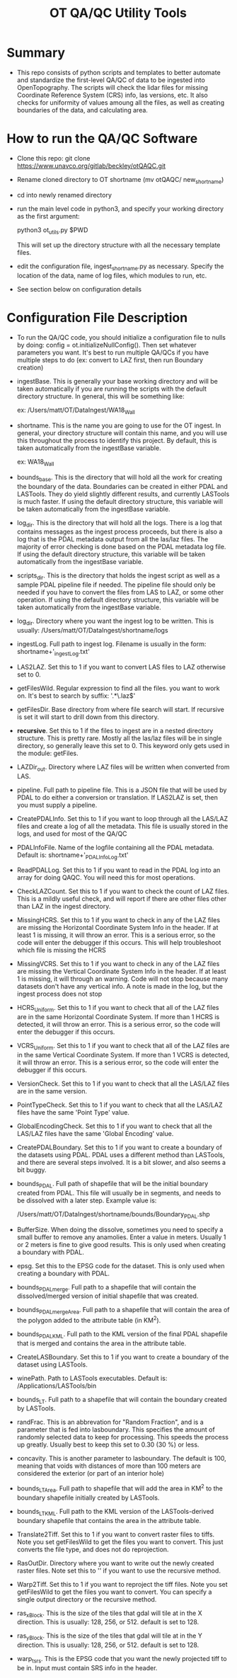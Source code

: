 #+TITLE: OT QA/QC Utility Tools

*  Summary
-  This repo consists of python scripts and templates to better automate
   and standardize the first-level QA/QC of data to be ingested into
   OpenTopography.  The scripts will check the lidar files for missing
   Coordinate Reference System (CRS) info, las versions, etc.  It also
   checks for uniformity of values amoung all the files, as well as
   creating boundaries of the data, and calculating area.

*  How to run the QA/QC Software
-  Clone this repo:  git clone https://www.unavco.org/gitlab/beckley/otQAQC.git
-  Rename cloned directory to OT shortname (mv otQAQC/ new_shortname)
-  cd into newly renamed directory
-  run the main level code in python3, and specify your working
   directory as the first argument:

   python3 ot_utils.py $PWD

   This will set up the directory structure with all the necessary
   template files.
-  edit the configuration file, ingest_shortname.py as necessary.
   Specify the location of the data, name of log files, which modules to
   run, etc.
-  See section below on configuration details


*  Configuration File Description
-  To run the QA/QC code, you should initialize a configuration file to
   nulls by doing:  config = ot.initializeNullConfig().  Then set
   whatever parameters you want.  It's best to run multiple QA/QCs if
   you have multiple steps to do (ex: convert to LAZ first, then run
   Boundary creation)

-  ingestBase.  This is generally your base working directory and will
   be taken automatically if you are running the scripts with the default
   directory structure.  In general, this will be something like:
   
   ex: /Users/matt/OT/DataIngest/WA18_Wall

-  shortname.  This is the name you are going to use for the OT ingest.
   In general, your directory structure will contain this name, and you
   will use this throughout the process to identify this project.  By
   default, this is taken automatically from the ingestBase variable.
   
   ex:  WA18_Wall

-  bounds_base.  This is the directory that will hold all the work for
   creating the boundary of the data.  Boundaries can be created in either
   PDAL and LASTools.  They do yield slightly different results, and
   currently LASTools is much faster.  If using the default directory
   structure, this variable will be taken automatically from the
   ingestBase variable.

-  log_dir.  This is the directory that will hold all the logs.  There
   is a log that contains messages as the ingest process proceeds, but
   there is also a log that is the PDAL metadata output from all the
   las/laz files.  The majority of error checking is done based on the
   PDAL metadata log file.  If using the default directory structure,
   this variable will be taken automatically from the ingestBase
   variable.

-  scripts_dir.  This is the directory that holds the ingest script as
   well as a sample PDAL pipeline file if needed.  The pipeline file
   should only be needed if you have to convert the files from LAS to LAZ,
   or some other operation.  If using the default directory structure,
   this variable will be taken automatically from the ingestBase
   variable.

-  log_dir.  Directory where you want the ingest log to be written.  This
   is usually: /Users/matt/OT/DataIngest/shortname/logs
 
-  ingestLog.  Full path to ingest log.  Filename is usually in the form:
               shortname+'_ingestLog.txt'

-  LAS2LAZ.  Set this to 1 if you want to convert LAS files to LAZ
   otherwise set to 0.

-  getFilesWild.  Regular expression to find all the files. you want to
   work on.  It's best to search by suffix: '.*\.laz$'

-  getFilesDir.  Base directory from where file search will start.  If
   recursive is set it will start to drill down from this directory.

-  *recursive*.  Set this to 1 if the files to ingest are in a nested
   directory structure.  This is pretty rare.  Mostly all the las/laz
   files will be in single directory, so generally leave this set to 0.
   This keyword only gets used in the module: getFiles.

-  LAZDir_out.  Directory where LAZ files will be written when converted
   from LAS.

-  pipeline.  Full path to pipeline file.  This is a JSON file that will
   be used by PDAL to do either a conversion or translation.  If LAS2LAZ
   is set, then you must supply a pipeline.

-  CreatePDALInfo.  Set this to 1 if you want to loop through all the
   LAS/LAZ files and create a log of all the metadata.  This file is
   usually stored in the logs, and used for most of the QA/QC

-  PDALInfoFile.  Name of the logfile containing all the PDAL metadata.
   Default is:  shortname+'_PDALInfoLog.txt'

-  ReadPDALLog.  Set this to 1 if you want to read in the PDAL log into
   an array for doing QAQC.  You will need this for most operations.

-  CheckLAZCount.  Set this to 1 if you want to check the count of LAZ
   files.  This is a mildly useful check, and will report if there are
   other files other than LAZ in the ingest directory.

-  MissingHCRS.  Set this to 1 if you want to check in any of the LAZ
   files are missing the Horizontal Coordinate System Info in the
   header.  If at least 1 is missing, it will throw an error.  This is
   a serious error, so the code will enter the debugger if this occurs.
   This will help troubleshoot which file is missing the HCRS

-  MissingVCRS.  Set this to 1 if you want to check in any of the LAZ
   files are missing the Vertical Coordinate System Info in the
   header.  If at least 1 is missing, it will through an warning.  Code
   will not stop because many datasets don't have any vertical info.  A
   note is made in the log, but the ingest process does not stop

-  HCRS_Uniform.  Set this to 1 if you want to check that all of the LAZ
   files are in the same Horizontal Coordinate System.  If more than 1
   HCRS is detected, it will throw an error.  This is a serious error, so
   the code will enter the debugger if this occurs.

-  VCRS_Uniform.  Set this to 1 if you want to check that all of the LAZ
   files are in the same Vertical Coordinate System.  If more than 1
   VCRS is detected, it will throw an error.  This is a serious error, so
   the code will enter the debugger if this occurs.

-  VersionCheck.  Set this to 1 if you want to check that all the
   LAS/LAZ files are in the same version.

-  PointTypeCheck.  Set this to 1 if you want to check that all the
   LAS/LAZ files have the same 'Point Type' value.

-  GlobalEncodingCheck.  Set this to 1 if you want to check that all the
   LAS/LAZ files have the same 'Global Encoding' value.

-  CreatePDALBoundary.  Set this to 1 if you want to create a boundary
   of the datasets using PDAL.  PDAL uses a different method than
   LASTools, and there are several steps involved.  It is a bit slower,
   and also seems a bit buggy.

-  bounds_PDAL.  Full path of shapefile that will be the initial
   boundary created from PDAL.  This file will usually be in segments, and
   needs to be dissolved with a later step.  Example value is:

   /Users/matt/OT/DataIngest/shortname/bounds/Boundary_PDAL.shp

-  BufferSize.  When doing the dissolve, sometimes you need to specify a
   small buffer to remove any anamolies.  Enter a value in meters.  Usually
   1 or 2 meters is fine to give good results.  This is only used when
   creating a boundary with PDAL.

-  epsg.  Set this to the EPSG code for the dataset.  This is only used
   when creating a boundary with PDAL.

-  bounds_PDALmerge.  Full path to a shapefile that will contain the
   dissolved/merged version of initial shapefile that was created.

-  bounds_PDALmergeArea.  Full path to a shapefile that will contain the
   area of the polygon added to the attribute table (in KM^2).

-  bounds_PDALKML.  Full path to the KML version of the final PDAL
   shapefile that is merged and contains the area in the attribute table.

-  CreateLASBoundary.  Set this to 1 if you want to create a boundary of
   the dataset using LASTools.

-  winePath.  Path to LASTools executables.  Default is:
              /Applications/LASTools/bin

-  bounds_LT.  Full path to a shapefile that will contain the boundary
   created by LASTools.

-  randFrac.  This is an abbrevation for "Random Fraction", and is a
   parameter that is fed into lasboundary.  This specifies the amount of
   randomly selected data to keep for processing.  This speeds the process
   up greatly.  Usually best to keep this set to 0.30 (30 %) or less.

-  concavity.  This is another parameter to lasboundary. The default is
   100, meaning that voids with distances of more than 100 meters are
   considered the exterior (or part of an interior hole)

-  bounds_LTArea.  Full path to shapefile that will add the area in KM^2
   to the boundary shapefile initially created by LASTools.  

-  bounds_LTKML.  Full path to the KML version of the LASTools-derived
   boundary shapefile that contains the area in the attribute table.

-  Translate2Tiff.  Set this to 1 if you want to convert raster files to
   tiffs.  Note you set getFilesWild to get the files you want to
   convert.  This just converts the file type, and does not do
   reprojection.  

-  RasOutDir.  Directory where you want to write out the newly created
   raster files.  Note set this to '' if you want to use the recursive
   method.  

-  Warp2Tiff.  Set this to 1 if you want to reproject the tiff
   files. Note you set getFilesWild to get the files you want to convert.
   You can specify a single output directory or the recursive method.

-  ras_xBlock.  This is the size of the tiles that gdal will tile at in
   the X direction.  This is usually: 128, 256, or 512.  default is set
   to 128.  

-  ras_yBlock.  This is the size of the tiles that gdal will tile at in
   the Y direction.  This is usually: 128, 256, or 512.  default is set
   to 128.  

-  warp_t_srs.  This is the EPSG code that you want the newly projected
   tiff to be in.  Input must contain SRS info in the header.
